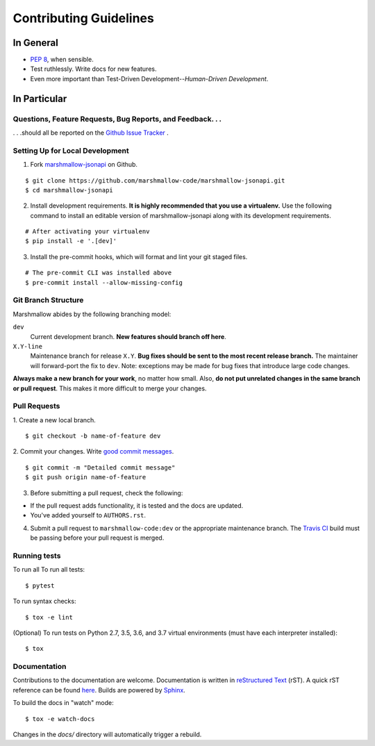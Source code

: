 Contributing Guidelines
=======================

In General
----------

- `PEP 8`_, when sensible.
- Test ruthlessly. Write docs for new features.
- Even more important than Test-Driven Development--*Human-Driven Development*.

.. _`PEP 8`: http://www.python.org/dev/peps/pep-0008/

In Particular
-------------

Questions, Feature Requests, Bug Reports, and Feedback. . .
+++++++++++++++++++++++++++++++++++++++++++++++++++++++++++

. . .should all be reported on the `Github Issue Tracker`_ .

.. _`Github Issue Tracker`: https://github.com/marshmallow-code/marshmallow-jsonapi/issues?state=open

Setting Up for Local Development
++++++++++++++++++++++++++++++++

1. Fork marshmallow-jsonapi_ on Github.

::

    $ git clone https://github.com/marshmallow-code/marshmallow-jsonapi.git
    $ cd marshmallow-jsonapi

2. Install development requirements. **It is highly recommended that you use a virtualenv.**
   Use the following command to install an editable version of
   marshmallow-jsonapi along with its development requirements.

::

    # After activating your virtualenv
    $ pip install -e '.[dev]'

3. Install the pre-commit hooks, which will format and lint your git staged files.

::

    # The pre-commit CLI was installed above
    $ pre-commit install --allow-missing-config

Git Branch Structure
++++++++++++++++++++

Marshmallow abides by the following branching model:


``dev``
    Current development branch. **New features should branch off here**.

``X.Y-line``
    Maintenance branch for release ``X.Y``. **Bug fixes should be sent to the most recent release branch.** The maintainer will forward-port the fix to ``dev``. Note: exceptions may be made for bug fixes that introduce large code changes.

**Always make a new branch for your work**, no matter how small. Also, **do not put unrelated changes in the same branch or pull request**. This makes it more difficult to merge your changes.

Pull Requests
++++++++++++++

1. Create a new local branch.
::

    $ git checkout -b name-of-feature dev

2. Commit your changes. Write `good commit messages <http://tbaggery.com/2008/04/19/a-note-about-git-commit-messages.html>`_.
::

    $ git commit -m "Detailed commit message"
    $ git push origin name-of-feature

3. Before submitting a pull request, check the following:

- If the pull request adds functionality, it is tested and the docs are updated.
- You've added yourself to ``AUTHORS.rst``.

4. Submit a pull request to ``marshmallow-code:dev`` or the appropriate maintenance branch. The `Travis CI <https://travis-ci.org/marshmallow-code/marshmallow-jsonapi>`_ build must be passing before your pull request is merged.

Running tests
+++++++++++++

To run all To run all tests: ::

    $ pytest

To run syntax checks: ::

    $ tox -e lint

(Optional) To run tests on Python 2.7, 3.5, 3.6, and 3.7 virtual environments (must have each interpreter installed): ::

    $ tox

Documentation
+++++++++++++

Contributions to the documentation are welcome. Documentation is written in `reStructured Text`_ (rST). A quick rST reference can be found `here <http://docutils.sourceforge.net/docs/user/rst/quickref.html>`_. Builds are powered by Sphinx_.

To build the docs in "watch" mode: ::

   $ tox -e watch-docs

Changes in the `docs/` directory will automatically trigger a rebuild.

.. _Sphinx: http://sphinx.pocoo.org/
.. _`reStructured Text`: http://docutils.sourceforge.net/rst.html
.. _marshmallow-jsonapi: https://github.com/marshmallow-code/marshmallow-jsonapi

